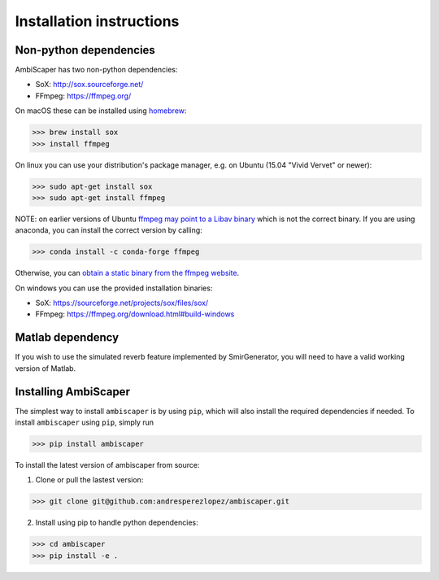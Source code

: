 .. _installation:

Installation instructions
=========================

Non-python dependencies
-----------------------
AmbiScaper has two non-python dependencies:

- SoX: http://sox.sourceforge.net/
- FFmpeg: https://ffmpeg.org/

On macOS these can be installed using `homebrew <https://brew.sh/>`_:

>>> brew install sox
>>> install ffmpeg

On linux you can use your distribution's package manager, e.g. on Ubuntu (15.04 "Vivid Vervet" or newer):

>>> sudo apt-get install sox
>>> sudo apt-get install ffmpeg

NOTE: on earlier versions of Ubuntu `ffmpeg may point to a Libav binary <http://stackoverflow.com/a/9477756/2007700>`_
which is not the correct binary. If you are using anaconda, you can install the correct version by calling:

>>> conda install -c conda-forge ffmpeg

Otherwise, you can `obtain a static binary from the ffmpeg website <https://ffmpeg.org/download.html>`_.

On windows you can use the provided installation binaries:

- SoX: https://sourceforge.net/projects/sox/files/sox/
- FFmpeg: https://ffmpeg.org/download.html#build-windows

Matlab dependency
-----------------
If you wish to use the simulated reverb feature implemented by SmirGenerator, you will need to have a valid working version of Matlab.

Installing AmbiScaper
---------------------
The simplest way to install ``ambiscaper`` is by using ``pip``, which will also install the required dependencies if needed.
To install ``ambiscaper`` using ``pip``, simply run

>>> pip install ambiscaper

To install the latest version of ambiscaper from source:

1. Clone or pull the lastest version:

>>> git clone git@github.com:andresperezlopez/ambiscaper.git

2. Install using pip to handle python dependencies:

>>> cd ambiscaper
>>> pip install -e .

